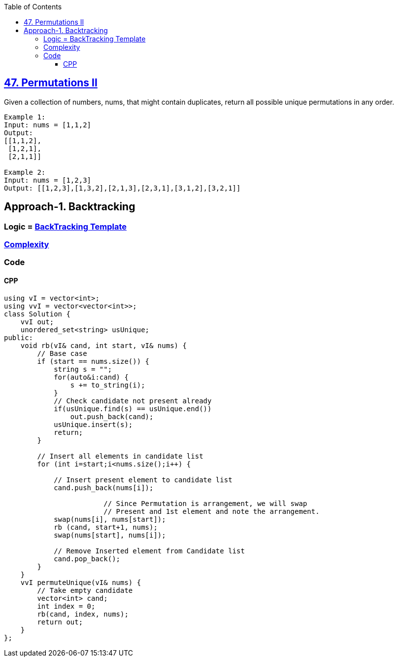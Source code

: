 :toc:
:toclevels: 6

== link:https://leetcode.com/problems/permutations-ii/description/[47. Permutations II]
Given a collection of numbers, nums, that might contain duplicates, return all possible unique permutations in any order.

```c
Example 1:
Input: nums = [1,1,2]
Output:
[[1,1,2],
 [1,2,1],
 [2,1,1]]

Example 2:
Input: nums = [1,2,3]
Output: [[1,2,3],[1,3,2],[2,1,3],[2,3,1],[3,1,2],[3,2,1]]
```

== Approach-1. Backtracking
=== Logic = link:/DS_Questions/Algorithms/Backtracking[BackTracking Template]
=== link:/DS_Questions/Algorithms/Backtracking[Complexity]
=== Code
==== CPP
```cpp
using vI = vector<int>;
using vvI = vector<vector<int>>;
class Solution {
    vvI out;
    unordered_set<string> usUnique;
public:
    void rb(vI& cand, int start, vI& nums) {
        // Base case
        if (start == nums.size()) {
            string s = "";
            for(auto&i:cand) {
                s += to_string(i);
            }
            // Check candidate not present already
            if(usUnique.find(s) == usUnique.end())
                out.push_back(cand);
            usUnique.insert(s);
            return;
        }

        // Insert all elements in candidate list
        for (int i=start;i<nums.size();i++) {

            // Insert present element to candidate list
            cand.push_back(nums[i]);

    			// Since Permutation is arrangement, we will swap
		    	// Present and 1st element and note the arrangement.
            swap(nums[i], nums[start]);
            rb (cand, start+1, nums);
            swap(nums[start], nums[i]);

            // Remove Inserted element from Candidate list
            cand.pop_back();
        }
    }
    vvI permuteUnique(vI& nums) {
        // Take empty candidate
        vector<int> cand;
        int index = 0;
        rb(cand, index, nums);
        return out;
    }
};
```
